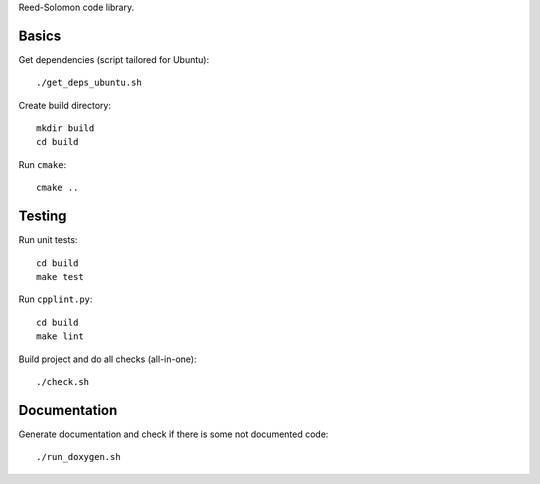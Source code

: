 Reed-Solomon code library.

Basics
======

Get dependencies (script tailored for Ubuntu)::

    ./get_deps_ubuntu.sh

Create build directory::

    mkdir build
    cd build

Run ``cmake``::

    cmake ..

Testing
=======

Run unit tests::

    cd build
    make test

Run ``cpplint.py``::

    cd build
    make lint

Build project and do all checks (all-in-one)::

    ./check.sh

Documentation
=============

Generate documentation and check if there is some not
documented code::

    ./run_doxygen.sh
